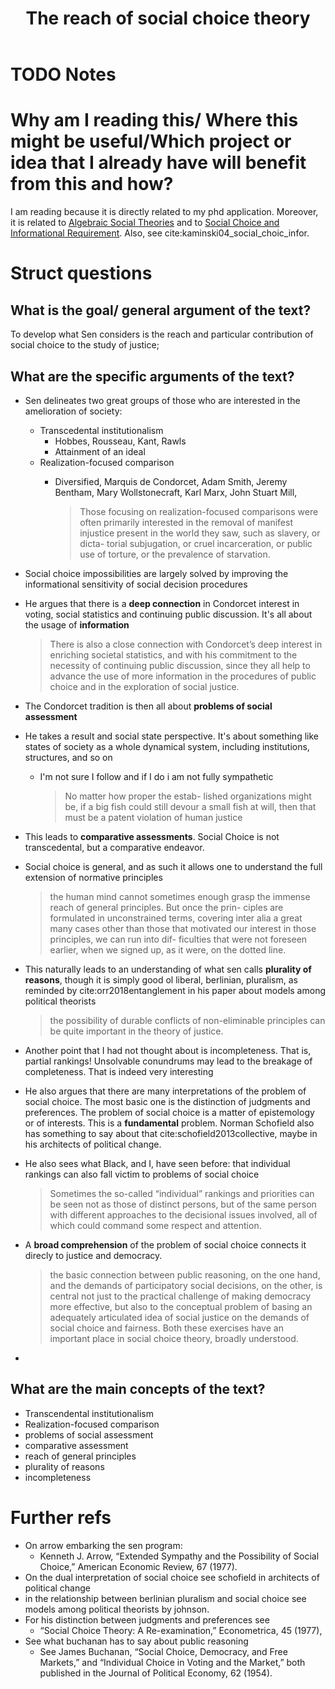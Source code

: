 #+TITLE: The reach of social choice theory
#+ROAM_KEY: cite:Sen_2012
* TODO Notes
:PROPERTIES:
:Custom_ID: Sen_2012
:NOTER_DOCUMENT: /home/mvmaciel/Drive/Org/pdfs/Sen_2012.pdf
:AUTHOR: Sen, A.
:JOURNAL: Social Choice and Welfare
:DATE:
:YEAR: 2012
:DOI:  http://dx.doi.org/10.1007/s00355-011-0613-7
:URL: http://dx.doi.org/10.1007/s00355-011-0613-7
:END:

* Why am I reading this/ Where this might be useful/Which project or idea that I already have will benefit from this and how?
I am reading because it is directly related to my phd application. Moreover, it is related to [[file:20201127202224-algebraic_social_theories.org][Algebraic Social Theories]] and to [[file:20200522151434-social_choice_and_informational_requirement.org][Social Choice and Informational Requirement]]. Also, see cite:kaminski04_social_choic_infor.


* Struct questions

** What is the goal/ general argument of the text?
To develop what Sen considers is the reach and particular contribution of social choice to the study of justice;
** What are the specific arguments of the text?
- Sen delineates two great groups of those who are interested in the amelioration of society:
  - Transcedental institutionalism
    - Hobbes, Rousseau, Kant, Rawls
    - Attainment of an ideal
  - Realization-focused comparison
    - Diversified, Marquis de Condorcet, Adam Smith, Jeremy Bentham, Mary Wollstonecraft, Karl Marx, John Stuart Mill,
        #+begin_quote
    Those focusing on realization-focused comparisons were often primarily
    interested in the removal of manifest injustice present in the world they saw,
    such as slavery, or dicta- torial subjugation, or cruel incarceration, or public
    use of torture, or the prevalence of starvation.
        #+end_quote
- Social choice impossibilities are largely solved by improving the informational sensitivity of social decision procedures
- He argues that there is a *deep connection* in Condorcet interest in voting, social statistics and continuing public discussion. It's all about the usage of *information*
  #+begin_quote
There is also a close connection with Condorcet’s deep interest in enriching
societal statistics, and with his commitment to the necessity of continuing
public discussion, since they all help to advance the use of more information in
the procedures of public choice and in the exploration of social justice.
  #+end_quote
- The Condorcet tradition is then all about *problems of social assessment*
- He takes a result and social state perspective. It's about something like states of society as a whole dynamical system, including institutions, structures, and so on
  - I'm not sure I follow and if I do i am not fully sympathetic
    #+begin_quote
No matter how proper the estab-
lished organizations might be, if a big fish could still devour a small fish at will, then
that must be a patent violation of human justice
    #+end_quote
- This leads to *comparative assessments*. Social Choice is not transcedental, but a comparative endeavor.
- Social choice is general, and as such it allows one to understand the full extension of normative principles
  #+begin_quote
the human mind cannot
sometimes enough grasp the immense reach of general principles. But once the prin-
ciples are formulated in unconstrained terms, covering inter alia a great many cases
other than those that motivated our interest in those principles, we can run into dif-
ficulties that were not foreseen earlier, when we signed up, as it were, on the dotted
line.
  #+end_quote
- This naturally leads to an understanding of what sen calls *plurality of reasons*, though it is simply good ol liberal, berlinian, pluralism, as reminded by cite:orr2018entanglement in his paper about models among political theorists
  #+begin_quote
the possibility of durable conflicts of non-eliminable principles
can be quite important in the theory of justice.
  #+end_quote
- Another point that I had not thought about is incompleteness. That is, partial rankings! Unsolvable conundrums may lead to the breakage of completeness. That is indeed very interesting
- He also argues that there are many interpretations of the problem of social choice. The most basic one is the distinction of judgments and preferences. The problem of social choice is a matter of epistemology or of interests. This is a *fundamental* problem. Norman Schofield also has something to say about that cite:schofield2013collective, maybe in his architects of political change.
- He also sees what Black, and I, have seen before: that individual rankings can also fall victim to problems of social choice
  #+begin_quote
Sometimes the so-called “individual” rankings and priorities can be seen not as
those of distinct persons, but of the same person with different approaches to
the decisional issues involved, all of which could command some respect and
attention.
  #+end_quote
- A *broad comprehension* of the problem of social choice connects it direcly to justice and democracy.
  #+begin_quote
the basic connection between public reasoning, on the one hand, and the demands
of participatory social decisions, on the other, is central not just to the
practical challenge of making democracy more effective, but also to the
conceptual problem of basing an adequately articulated idea of social justice on
the demands of social choice and fairness. Both these exercises have an
important place in social choice theory, broadly understood.
  #+end_quote
-
** What are the main concepts of the text?
- Transcendental institutionalism
- Realization-focused comparison
- problems of social assessment
- comparative assessment
- reach of general principles
- plurality of reasons
- incompleteness


* Further refs
- On arrow embarking the sen program:
  - Kenneth J. Arrow, “Extended Sympathy and the Possibility of Social Choice,” American Economic Review, 67 (1977).
- On the dual interpretation of social choice see schofield in architects of political change
- in the relationship between berlinian pluralism and social choice see models among political theorists by johnson.
- For his distinction between judgments and preferences see
  - “Social Choice Theory: A Re-examination,” Econometrica, 45 (1977),
- See what buchanan has to say about public reasoning
  - See James Buchanan, “Social Choice, Democracy, and Free Markets,” and “Individual Choice in Voting and the Market,” both published in the Journal of Political Economy, 62 (1954).

